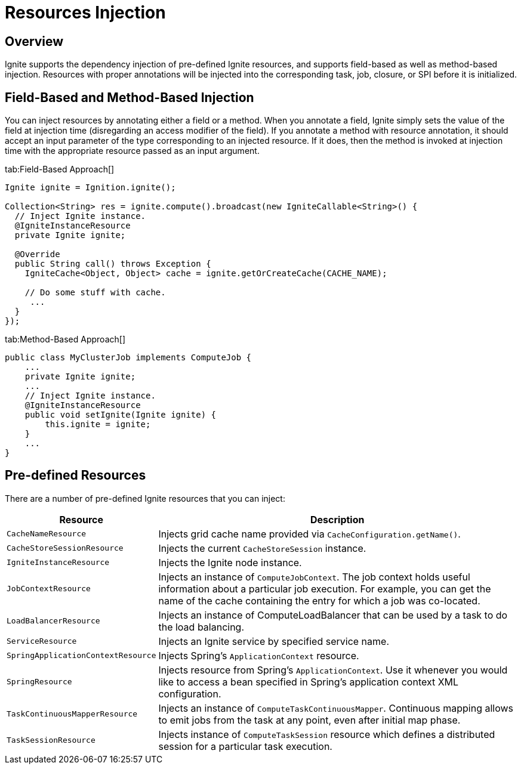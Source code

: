= Resources Injection

== Overview

Ignite supports the dependency injection of pre-defined Ignite resources, and supports field-based as well as method-based
injection. Resources with proper annotations will be injected into the corresponding task, job, closure, or SPI before it is initialized.

== Field-Based and Method-Based Injection

You can inject resources by annotating either a field or a method. When you annotate a field, Ignite simply sets the
value of the field at injection time (disregarding an access modifier of the field). If you annotate a method with
resource annotation, it should accept an input parameter of the type corresponding to an injected resource. If it does,
then the method is invoked at injection time with the appropriate resource passed as an input argument.

[tabs]
--
tab:Field-Based Approach[]
[source,java]
----
Ignite ignite = Ignition.ignite();

Collection<String> res = ignite.compute().broadcast(new IgniteCallable<String>() {
  // Inject Ignite instance.
  @IgniteInstanceResource
  private Ignite ignite;

  @Override
  public String call() throws Exception {
    IgniteCache<Object, Object> cache = ignite.getOrCreateCache(CACHE_NAME);

    // Do some stuff with cache.
     ...
  }
});
----
tab:Method-Based Approach[]
[source,java]
----
public class MyClusterJob implements ComputeJob {
    ...
    private Ignite ignite;
    ...
    // Inject Ignite instance.
    @IgniteInstanceResource
    public void setIgnite(Ignite ignite) {
        this.ignite = ignite;
    }
    ...
}
----
--

== Pre-defined Resources

There are a number of pre-defined Ignite resources that you can inject:

[cols="1,3",opts="header"]
|===
| Resource | Description

| `CacheNameResource` | Injects grid cache name provided via `CacheConfiguration.getName()`.
| `CacheStoreSessionResource` | Injects the current `CacheStoreSession` instance.
| `IgniteInstanceResource` | Injects the Ignite node instance.
| `JobContextResource` | Injects an instance of `ComputeJobContext`. The job context holds useful information about a
particular job execution. For example, you can get the name of the cache containing the entry for which a job was co-located.
| `LoadBalancerResource` | Injects an instance of ComputeLoadBalancer that can be used by a task to do the load balancing.
| `ServiceResource` | Injects an Ignite service by specified service name.
| `SpringApplicationContextResource` | Injects Spring's `ApplicationContext` resource.
| `SpringResource` | Injects resource from Spring's `ApplicationContext`. Use it whenever you would like to access a bean
specified in Spring's application context XML configuration.
| `TaskContinuousMapperResource` | Injects an instance of `ComputeTaskContinuousMapper`. Continuous mapping allows to
emit jobs from the task at any point, even after initial map phase.
| `TaskSessionResource` | Injects instance of `ComputeTaskSession` resource which defines a distributed session for a particular task execution.
|===
